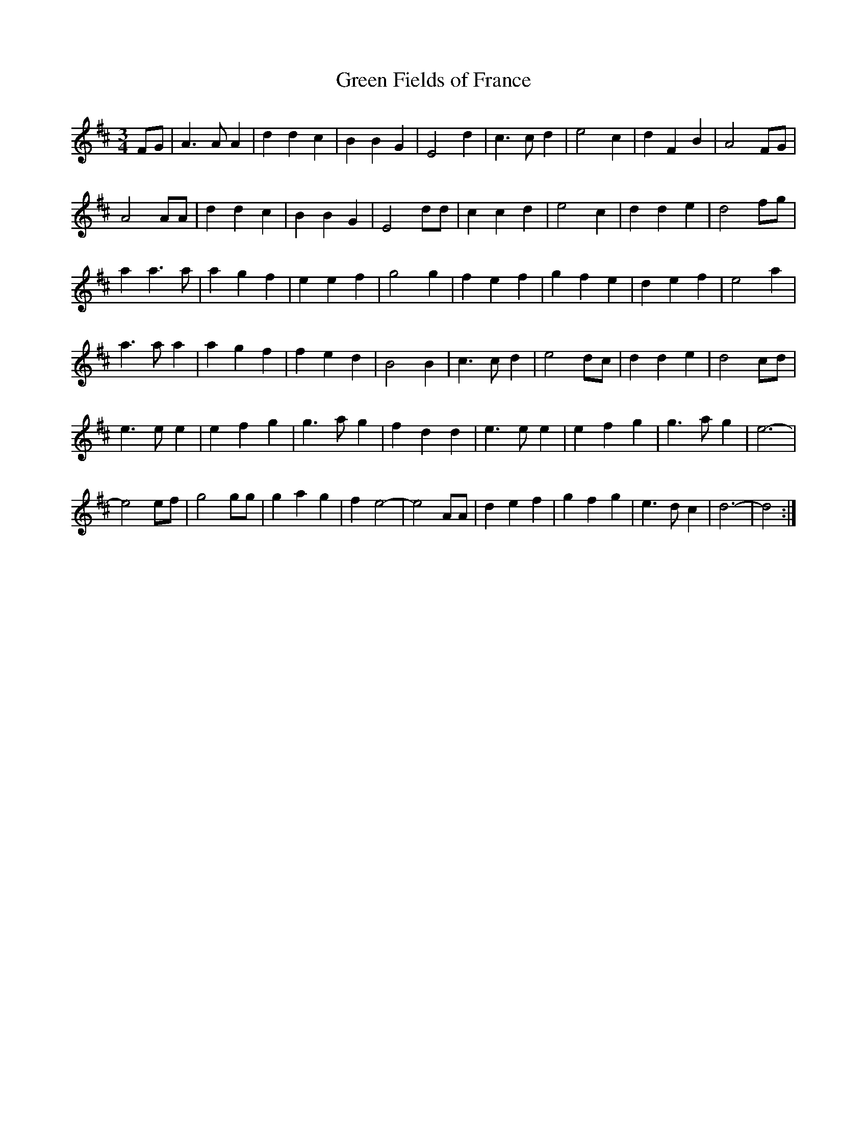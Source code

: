 X: 168
T:Green Fields of France
M:3/4
R:
L:1/8
Z:added by Alf 
K:D
FG|A3 A A2|d2 d2 c2|B2 B2 G2|E4 d2|c3c d2|e4 c2|d2 F2 B2|A4 FG|
A4 AA|d2 d2 c2|B2 B2 G2|E4 dd|c2 c2 d2|e4 c2|d2 d2 e2|d4 fg|
a2 a3a|a2 g2 f2|e2 e2 f2|g4 g2|f2 e2 f2|g2 f2 e2|d2 e2 f2|e4 a2|
a3a a2|a2 g2 f2|f2 e2 d2|B4 B2|c3c d2|e4 dc|d2 d2 e2|d4 cd|
e3e e2|e2 f2 g2|g3a g2|f2 d2 d2|e3e e2|e2 f2 g2|g3a g2|e6-|
e4 ef|g4 gg|g2 a2 g2|f2 e4-|e4 AA|d2 e2 f2|g2 f2 g2|e3d c2|d6-|d4:|
